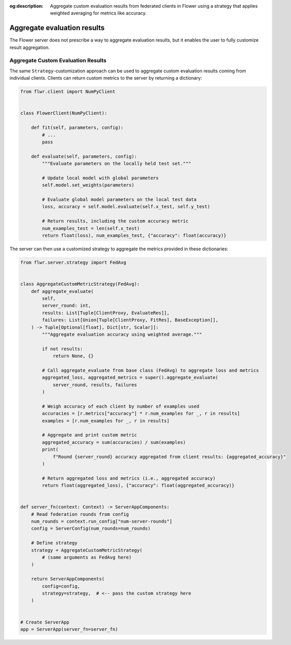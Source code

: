 :og:description: Aggregate custom evaluation results from federated clients in Flower using a strategy that applies weighted averaging for metrics like accuracy.
.. meta::
    :description: Aggregate custom evaluation results from federated clients in Flower using a strategy that applies weighted averaging for metrics like accuracy.

Aggregate evaluation results
============================

The Flower server does not prescribe a way to aggregate evaluation results, but it
enables the user to fully customize result aggregation.

Aggregate Custom Evaluation Results
-----------------------------------

The same ``Strategy``-customization approach can be used to aggregate custom evaluation
results coming from individual clients. Clients can return custom metrics to the server
by returning a dictionary:

.. code-block:: python

    from flwr.client import NumPyClient


    class FlowerClient(NumPyClient):

        def fit(self, parameters, config):
            # ...
            pass

        def evaluate(self, parameters, config):
            """Evaluate parameters on the locally held test set."""

            # Update local model with global parameters
            self.model.set_weights(parameters)

            # Evaluate global model parameters on the local test data
            loss, accuracy = self.model.evaluate(self.x_test, self.y_test)

            # Return results, including the custom accuracy metric
            num_examples_test = len(self.x_test)
            return float(loss), num_examples_test, {"accuracy": float(accuracy)}

The server can then use a customized strategy to aggregate the metrics provided in these
dictionaries:

.. code-block:: python

    from flwr.server.strategy import FedAvg


    class AggregateCustomMetricStrategy(FedAvg):
        def aggregate_evaluate(
            self,
            server_round: int,
            results: List[Tuple[ClientProxy, EvaluateRes]],
            failures: List[Union[Tuple[ClientProxy, FitRes], BaseException]],
        ) -> Tuple[Optional[float], Dict[str, Scalar]]:
            """Aggregate evaluation accuracy using weighted average."""

            if not results:
                return None, {}

            # Call aggregate_evaluate from base class (FedAvg) to aggregate loss and metrics
            aggregated_loss, aggregated_metrics = super().aggregate_evaluate(
                server_round, results, failures
            )

            # Weigh accuracy of each client by number of examples used
            accuracies = [r.metrics["accuracy"] * r.num_examples for _, r in results]
            examples = [r.num_examples for _, r in results]

            # Aggregate and print custom metric
            aggregated_accuracy = sum(accuracies) / sum(examples)
            print(
                f"Round {server_round} accuracy aggregated from client results: {aggregated_accuracy}"
            )

            # Return aggregated loss and metrics (i.e., aggregated accuracy)
            return float(aggregated_loss), {"accuracy": float(aggregated_accuracy)}


    def server_fn(context: Context) -> ServerAppComponents:
        # Read federation rounds from config
        num_rounds = context.run_config["num-server-rounds"]
        config = ServerConfig(num_rounds=num_rounds)

        # Define strategy
        strategy = AggregateCustomMetricStrategy(
            # (same arguments as FedAvg here)
        )

        return ServerAppComponents(
            config=config,
            strategy=strategy,  # <-- pass the custom strategy here
        )


    # Create ServerApp
    app = ServerApp(server_fn=server_fn)
